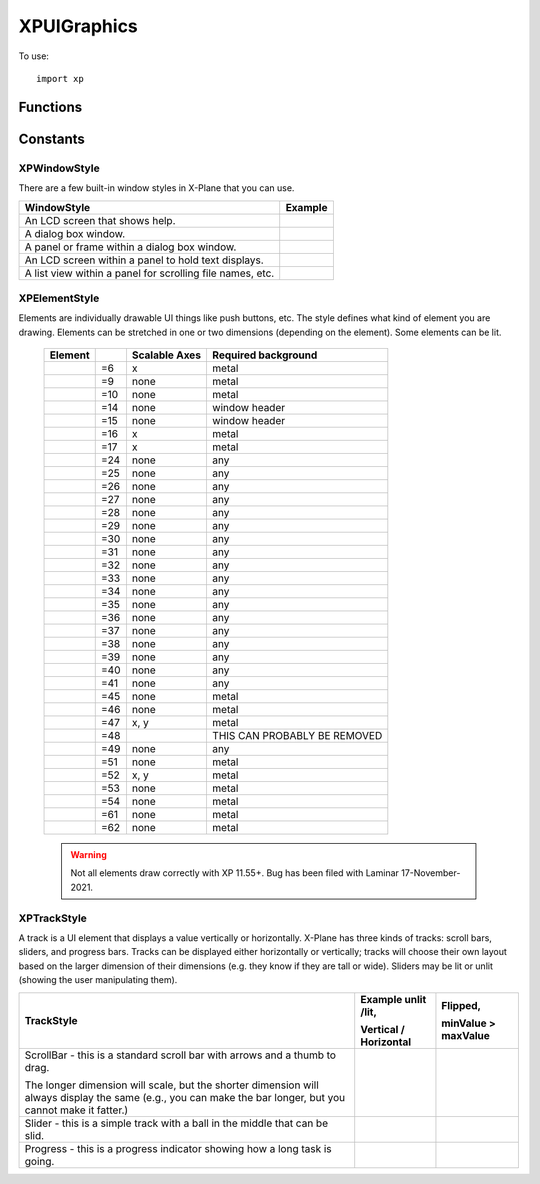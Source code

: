 XPUIGraphics
============
.. py:module:: XPUIGraphics
.. py:currentmodule:: xp               

To use::

  import xp

Functions
---------

.. py:function:: drawWindow(left, bottom, right, top, style=1)

 Draw a window of the given dimensions at the given offset on
 the virtual screen in a given style. The window is automatically scaled as
 appropriate using a bitmap scaling technique (scaling or repeating) as
 appropriate to the style. Window styles are :ref:`XPWindowStyle`.

 Unlike drawing widgets, :py:func:`drawWindow` needs to be done within a draw callback,
 so that it gets drawn *every frame*.

 .. note:: Laminar documentation lists parameters as (x1, y1, x2, y2, style).
           For consistency with widget and window routines, I'm using
           (left, bottom, right, top). Yes, other routines use a different ordering,
           but at least we'll remain consistent on nomenclature.)

 >>> def MyDraw(phase, before, refCon):
 ...    xp.drawWindow(100, 100, 300, 200, style=refCon)
 ...    return 1
 ...    
 >>> xp.registerDrawCallback(MyDraw, refCon=1)

 .. image:: /images/drawwindow-1.png
 
 `Official SDK <https://developer.x-plane.com/sdk/XPUIGraphics/#XPDrawWindow>`__ :index:`XPDrawWindow`
 
.. py:function:: getWindowDefaultDimensions(style)

 This routine returns the default dimensions (width, height) for a window, given it's *style* (:ref:`XPWindowStyle`).
 Output is either
 a minimum or fixed value depending on whether the window is scalable.

 >>> xp.getWindowDefaultDimensions(xp.Window_MainWindow)
 (100, 100)

 `Official SDK <https://developer.x-plane.com/sdk/XPUIGraphics/#XPGetWindowDefaultDimensions>`__ :index:`XPGetWindowDefaultDimensions`
 
.. py:function:: drawElement(left, bottom, right, top, style, lit=0)

 Draws a given element at an offset on the virtual screen in
 set dimensions. EVEN if the element is not scalable, it will be scaled if
 the width and height do not match the preferred dimensions; it'll just look
 ugly. Pass lit=1 to see the lit version of the element; if the element
 cannot be lit this is ignored.

 *style* is one of :ref:`XPElementStyle`.

 .. warning:: Not all element styles are drawn correctly. Bug has been filed
    with Laminar 17-November-2021.

 >>> def MyDraw(phase, before, refCon):
 ...    (width, height, canBeLit) = xp.getElementDefaultDimensions(style=refCon)
 ...    xp.drawElement(10, 10, 10+width, 10+height, style=refCon)
 ...    if canBeLit:
 ...       xp.drawElement(10 + width + 20, 10, 10 + width + width + 20, 10+height, style=refCon, lit=1)
 ...    return 1
 ...    
 >>> xp.registerDrawCallback(MyDraw, refCon=xp.Element_Airport)

 .. image:: /images/drawelement-29.png

 `Official SDK <https://developer.x-plane.com/sdk/XPUIGraphics/#XPDrawElement>`__ :index:`XPDrawElement`
 
.. py:function:: getElementDefaultDimensions(style)

 Returns the recommended or minimum dimensions of a given UI
 element style :ref:`XPElementStyle` as a tuple (width, height, canBeLit).

 canBeLit tells whether the element has both a lit and unlit
 state.

 >>> xp.getElementDefaultDimensions(xp.Element_Airport)
 (15, 15, 0)
 
 `Official SDK <https://developer.x-plane.com/sdk/XPUIGraphics/#XPGetElementDefaultDimensions>`__ :index:`XPGetElementDefaultDimensions`

.. py:function:: drawTrack(left, bottom, right, top, minValue, maxValue, value, style, lit=0) -> None:

 :param style: :ref:`XPTrackStyle`
  
 This routine draws a track. You pass in the track dimensions, range of possible values,
 initial *value*, *style* (:ref:`XPTrackStyle`) and if it should be *lit*.
 The orientation (horizontal vs. vertical) will be determined based on dimensions.

 >>> def MyDraw(phase, before, refCon):
 ...     xp.drawTrack(10, 100, 30, 300, refCon['minValue'], refCon['maxValue'], 25, style=refCon['style'])
 ...     xp.drawTrack(60, 100, 80, 300, refCon['minValue'], refCon['maxValue'], 25, style=refCon['style'], lit=1)
 ...     xp.drawTrack(10, 70, 210, 90,  refCon['minValue'], refCon['maxValue'], 25, style=refCon['style'])
 ...     xp.drawTrack(10, 40, 210, 60,  refCon['minValue'], refCon['maxValue'], 25, style=refCon['style'], lit=1)
 ...     return 1
 ...
 >>> refCon = {'minValue': 0, 'maxValue': 100, 'style': xp.Track_ScrollBar}
 >>> xp.registerDrawCallback(MyDraw, refCon=refCon)

 .. image:: /images/track_scrollbar.png
 
 .. note:: "Drawing" does not manage clicks, so you'll still have to do that by responding
    to either ``MouseDown`` window events, or ``Msg_MouseDown`` widget events (if this track
    is placed within a widget.) See example code in ``XPListBox.py``, available
    under ``Resources/plugins/XPPython3``.

 `Official SDK <https://developer.x-plane.com/sdk/XPUIGraphics/#XPDrawTrack>`__ :index:`XPDrawTrack`

.. py:function:: getTrackDefaultDimensions(style)

 This routine returns a track's default smaller dimension as a tuple ``(width, canBeLit)``.

 All tracks are scalable in the larger dimension. It also returns whether a track can be
 lit.

 >>> xp.getTrackDefaultDimensions(xp.Track_ScrollBar)
 (11, 1)
 
 `Official SDK <https://developer.x-plane.com/sdk/XPUIGraphics/#XPGetTrackDefaultDimensions>`__ :index:`XPGetTrackDefaultDimensions`

.. py:function:: getTrackMetrics(left, bottom, right, top, minValue, maxValue, value, style)

 Returns a structure with metrics for the given track.
 If you want to write UI code
 to manipulate a track, this routine helps you know where the mouse
 locations are. For most other elements, the rectangle the element is drawn
 in is enough information. However, the track drawing routine does some
 automatic placement; this routine lets you know where things ended up. You
 pass almost everything you would pass to the draw routine. You get out the
 orientation, and other useful stuff as an object with the following attributes:

   | .isVertical: 1= true
   | .downBtnSize: int       
   | .downPageSize: int       
   | .thumbSize: int
   | .upPageSize: int
   | .upBtnSize: int

 Besides orientation, you get five dimensions for the five parts of a
 scrollbar, which are the down button, down area (area before the thumb),
 the thumb, and the up area and button. For horizontal scrollers, the left
 button decreases; for vertical scrollers, the top button decreases.

 >>> info = xp.getTrackMetrics(10, 100, 30, 300, 0, 100, 25, xp.Track_ScrollBar)
 >>> info.isVertical
 1
 >>> print(info)
 <TrackMetrics {isVertical: 1, downBtnSize: 14, downPageSize: 39, thumbSize: 16, upPageSize:118, upBtnSize: 13}>
 
 `Official SDK <https://developer.x-plane.com/sdk/XPUIGraphics/#XPGetTrackMetrics>`__ :index:`XPGetTrackMetrics` 

Constants
---------

.. _XPWindowStyle:

XPWindowStyle
*************

There are a few built-in window styles in X-Plane that you can use.

.. table::
   :align: left

   +--------------------------------+------------------------------------+
   |WindowStyle                     |Example                             |
   +================================+====================================+
   | .. py:data:: Window_Help       |.. image:: /images/drawwindow-0.png |
   |  :value: 0                     |                                    |
   |                                |                                    |
   | An LCD screen that shows help. |                                    |
   +--------------------------------+------------------------------------+
   | .. py:data:: Window_MainWindow |.. image:: /images/drawwindow-1.png |
   |  :value: 1                     |                                    |
   |                                |                                    |
   | A dialog box window.           |                                    |
   +--------------------------------+------------------------------------+
   | .. py:data:: Window_SubWindow  |.. image:: /images/drawwindow-2.png |
   |  :value: 2                     |                                    |
   |                                |                                    |
   | A panel or frame within a      |                                    |
   | dialog box window.             |                                    |
   +--------------------------------+------------------------------------+
   | .. py:data:: Window_Screen     |.. image:: /images/drawwindow-4.png |
   |  :value: 4                     |                                    |
   |                                |                                    |
   | An LCD screen within a panel to|                                    |
   | hold text displays.            |                                    |
   |                                |                                    |
   |                                |                                    |
   +--------------------------------+------------------------------------+
   | .. py:data:: Window_ListView   |.. image:: /images/drawwindow-5.png |
   |  :value: 5                     |                                    |
   |                                |                                    |
   | A list view within a panel for |                                    |
   | scrolling file names, etc.     |                                    |
   +--------------------------------+------------------------------------+
   

.. _XPElementStyle:

XPElementStyle
**************

Elements are individually drawable UI things like push buttons, etc. The
style defines what kind of element you are drawing. Elements can be
stretched in one or two dimensions (depending on the element). Some
elements can be lit.

 .. table::
    :align: left

    ================================================ ==== ============= ===================    
    Element                                               Scalable Axes Required background
    ================================================ ==== ============= ===================    
    .. py:data:: Element_TextField                   =6   x             metal
    .. py:data:: Element_CheckBox                    =9   none          metal
    .. py:data:: Element_CheckBoxLit                 =10  none          metal
    .. py:data:: Element_WindowCloseBox              =14  none          window header
    .. py:data:: Element_WindowCloseBoxPressed       =15  none          window header
    .. py:data:: Element_PushButton                  =16  x             metal
    .. py:data:: Element_PushButtonLit               =17  x             metal
    .. py:data:: Element_OilPlatform                 =24  none          any
    .. py:data:: Element_OilPlatformSmall            =25  none          any
    .. py:data:: Element_Ship                        =26  none          any
    .. py:data:: Element_ILSGlideScope               =27  none          any
    .. py:data:: Element_MarkerLeft                  =28  none          any
    .. py:data:: Element_Airport                     =29  none          any
    .. py:data:: Element_Waypoint                    =30  none          any
    .. py:data:: Element_NDB                         =31  none          any
    .. py:data:: Element_VOR                         =32  none          any
    .. py:data:: Element_RadioTower                  =33  none          any
    .. py:data:: Element_AircraftCarrier             =34  none          any
    .. py:data:: Element_Fire                        =35  none          any
    .. py:data:: Element_MarkerRight                 =36  none          any
    .. py:data:: Element_CustomObject                =37  none          any
    .. py:data:: Element_CoolingTower                =38  none          any
    .. py:data:: Element_SmokeStack                  =39  none          any
    .. py:data:: Element_Building                    =40  none          any
    .. py:data:: Element_PowerLine                   =41  none          any
    .. py:data:: Element_CopyButtons                 =45  none          metal
    .. py:data:: Element_CopyButtonsWithEditingGrid  =46  none          metal
    .. py:data:: Element_EditingGrid                 =47  x, y          metal 
    .. py:data:: Element_ScrollBar                   =48                THIS CAN PROBABLY BE REMOVED
    .. py:data:: Element_VORWithCompassRose          =49  none          any
    .. py:data:: Element_Zoomer                      =51  none          metal
    .. py:data:: Element_TextFieldMiddle             =52  x, y          metal
    .. py:data:: Element_LittleDownArrow             =53  none          metal
    .. py:data:: Element_LittleUpArrow               =54  none          metal
    .. py:data:: Element_WindowDragBar               =61  none          metal
    .. py:data:: Element_WindowDragBarSmooth         =62  none          metal
    ================================================ ==== ============= ===================    

 .. warning::  Not all elements draw correctly with XP 11.55+. Bug has been filed with Laminar
    17-November-2021.




.. _XPTrackStyle:

XPTrackStyle
************

A track is a UI element that displays a value vertically or horizontally.
X-Plane has three kinds of tracks: scroll bars, sliders, and progress bars.
Tracks can be displayed either horizontally or vertically; tracks will
choose their own layout based on the larger dimension of their dimensions
(e.g. they know if they are tall or wide). Sliders may be lit or unlit
(showing the user manipulating them).

+----------------------------------------------------------------+-----------------------------------------------+-----------------------------------------------+
|TrackStyle                                                      |Example unlit /lit,                            |Flipped,                                       |
|                                                                |                                               |                                               |
|                                                                |Vertical / Horizontal                          |minValue > maxValue                            |
+================================================================+===============================================+===============================================+
|.. py:data:: Track_ScrollBar                                    |.. image:: /images/track_scrollbar.png         |.. image:: /images/track_scrollbar_flipped.png |
|  :value: 0                                                     |                                               |                                               |
|                                                                |                                               |                                               |
|ScrollBar - this is a standard scroll bar with arrows and a     |                                               |                                               |
|thumb to drag.                                                  |                                               |                                               |
|                                                                |                                               |                                               |                 
|The longer dimension will scale, but the shorter dimension will |                                               |                                               |
|always display the same (e.g., you can make the bar longer, but |                                               |                                               |
|you cannot make it fatter.)                                     |                                               |                                               |
|                                                                |                                               |                                               |
|                                                                |                                               |                                               |
|                                                                |                                               |                                               |
+----------------------------------------------------------------+-----------------------------------------------+-----------------------------------------------+
|.. py:data:: Track_Slider                                       |.. image:: /images/track_slider.png            |.. image:: /images/track_slider_flipped.png    |
|  :value: 1                                                     |                                               |                                               |
|                                                                |                                               |                                               |
|Slider - this is a simple track with a ball in the middle that  |                                               |                                               |
|can be slid.                                                    |                                               |                                               |
|                                                                |                                               |                                               |
+----------------------------------------------------------------+-----------------------------------------------+-----------------------------------------------+
|.. py:data:: Track_Progress                                     |.. image:: /images/track_progress.png          |.. image:: /images/track_progress_flipped.png  |
|  :value: 2                                                     |                                               |                                               |
|                                                                |                                               |                                               |
|Progress - this is a progress indicator showing how a long task |                                               |                                               |
|is going.                                                       |                                               |                                               |
|                                                                |                                               |                                               |
+----------------------------------------------------------------+-----------------------------------------------+-----------------------------------------------+
 

 



